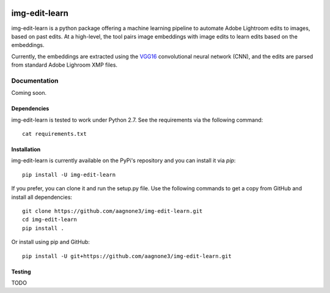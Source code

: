 .. -*- mode: rst -*-

|Travis|_ |PyPi|_ |TestStatus|_ |PythonVersion|_

.. |Travis| image:: https://travis-ci.org/aagnone3/img-edit-learn.svg?branch=master
.. _Travis: https://travis-ci.org/aagnone3/img-edit-learn

.. |PyPi| image:: https://badge.fury.io/py/img-edit-learn.svg
.. _PyPi: https://badge.fury.io/py/img-edit-learn

.. |TestStatus| image:: https://travis-ci.org/aagnone3/img-edit-learn.svg
.. _TestStatus: https://travis-ci.org/aagnone3/img-edit-learn.svg

.. |PythonVersion| image:: https://img.shields.io/pypi/pyversions/img-edit-learn.svg
.. _PythonVersion: https://img.shields.io/pypi/pyversions/img-edit-learn.svg

img-edit-learn
================

img-edit-learn is a python package offering a machine learning pipeline to
automate Adobe Lightroom edits to images, based on past edits. At a high-level,
the tool pairs image embeddings with image edits to learn edits based on the embeddings.

Currently, the embeddings are extracted using the VGG16_ convolutional neural network (CNN),
and the edits are parsed from standard Adobe Lighroom XMP files.

.. _VGG16: https://keras.io/applications/#vgg16

Documentation
-------------

Coming soon.

Dependencies
~~~~~~~~~~~~

img-edit-learn is tested to work under Python 2.7.
See the requirements via the following command::
  cat requirements.txt

Installation
~~~~~~~~~~~~

img-edit-learn is currently available on the PyPi's repository and you can
install it via `pip`::

  pip install -U img-edit-learn

If you prefer, you can clone it and run the setup.py file. Use the following
commands to get a copy from GitHub and install all dependencies::

  git clone https://github.com/aagnone3/img-edit-learn.git
  cd img-edit-learn
  pip install .

Or install using pip and GitHub::

  pip install -U git+https://github.com/aagnone3/img-edit-learn.git

Testing
~~~~~~~

TODO
